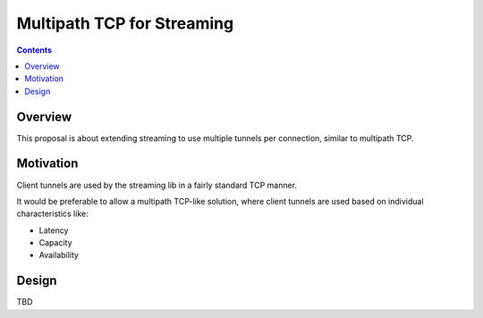 ===========================
Multipath TCP for Streaming
===========================
.. meta::
    :author: hottuna
    :created: 2012-08-26
    :thread: http://zzz.i2p/topics/1221
    :lastupdated: 2012-08-26
    :status: Draft

.. contents::


Overview
========

This proposal is about extending streaming to use multiple tunnels per
connection, similar to multipath TCP.


Motivation
==========

Client tunnels are used by the streaming lib in a fairly standard TCP manner.

It would be preferable to allow a multipath TCP-like solution, where client
tunnels are used based on individual characteristics like:

- Latency
- Capacity
- Availability


Design
======

TBD
